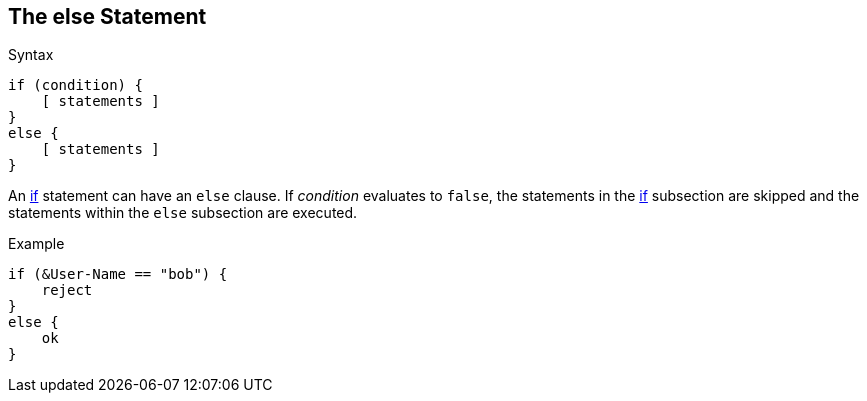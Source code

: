 
== The else Statement

.Syntax
[source,unlang]
----
if (condition) {
    [ statements ]
}
else {
    [ statements ]
}
----

An link:if.adoc[if] statement can have an `else` clause. If _condition_
evaluates to `false`, the statements in the link:if.adoc[if] subsection are skipped
and the statements within the `else` subsection are executed.

.Example
[source,unlang]
----
if (&User-Name == "bob") {
    reject
}
else {
    ok
}
----

